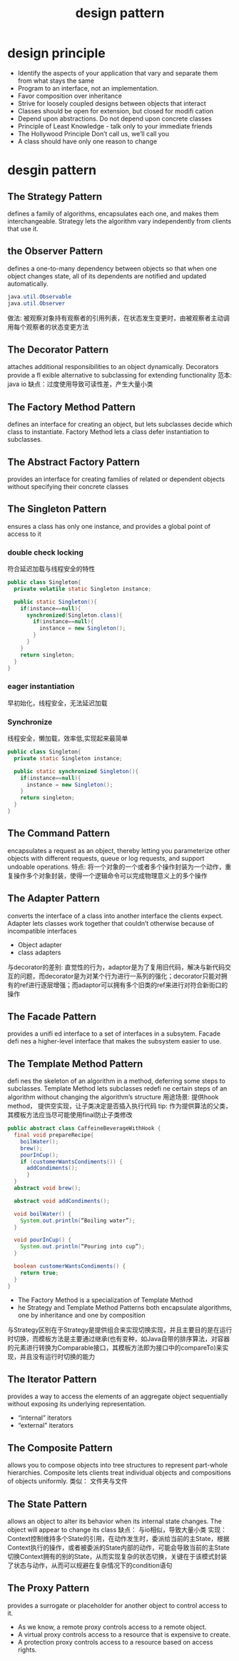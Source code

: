 #+TITLE: design pattern
#+STARTUP: indent
* design principle
- Identify the aspects of your application that vary and separate them from what stays the same
- Program to an interface, not an implementation.
- Favor composition over inheritance
- Strive for loosely coupled designs between objects that interact
- Classes should be open for extension, but closed for modifi cation
- Depend upon abstractions.  Do not depend upon concrete classes
- Principle of Least Knowledge -  talk only to your immediate friends
- The Hollywood Principle Don’t call us, we’ll call you
- A class should have only one reason to  change
* desgin pattern
** The Strategy Pattern
defines a family of algorithms, encapsulates each one, and makes them interchangeable.  Strategy lets the algorithm vary independently from clients that use it.
** the Observer Pattern
defines a one-to-many dependency between objects so that when one object changes state, all of its dependents are notified and updated automatically.
#+BEGIN_SRC java
java.util.Observable
java.util.Observer
#+END_SRC
做法: 被观察对象持有观察者的引用列表，在状态发生变更时，由被观察者主动调用每个观察者的状态变更方法
** The Decorator Pattern
attaches additional responsibilities to an object dynamically.  Decorators provide a fl exible alternative to subclassing for extending functionality
范本: java io
缺点：过度使用导致可读性差，产生大量小类
** The Factory Method Pattern
defines an interface for creating an object, but lets subclasses decide which class to instantiate.  Factory Method lets a class defer instantiation to subclasses.
** The Abstract Factory Pattern
provides an interface for creating families of related or dependent objects without specifying their concrete classes
** The Singleton Pattern
ensures a class has only one instance, and provides a global point of access to it
*** double check locking
符合延迟加载与线程安全的特性
#+BEGIN_SRC java
public class Singleton{
  private volatile static Singleton instance;

  public static Singleton(){
    if(instance==null){
      synchronized(Singleton.class){
        if(instance==null){
          instance = new Singleton();
        }
      }
    }
    return singleton;
  }
}

#+END_SRC
*** eager instantiation
早初始化，线程安全，无法延迟加载
*** Synchronize 
线程安全，懒加载，效率低,实现起来最简单
#+BEGIN_SRC java
public class Singleton{
  private static Singleton instance;

  public static synchronized Singleton(){
    if(instance==null){
      instance = new Singleton();
    }
    return singleton;
  }
}
#+END_SRC
** The Command Pattern
encapsulates a request as an object, thereby letting you parameterize other objects with different requests, queue or log requests, and support undoable operations.
特点: 将一个对象的一个或者多个操作封装为一个动作，重复操作多个对象封装，使得一个逻辑命令可以完成物理意义上的多个操作
** The Adapter Pattern
converts the interface of a class into another interface the clients expect.  Adapter lets classes work together that couldn’t otherwise because of incompatible interfaces
- Object adapter
- class adapters
与decorator的差别: 直觉性的行为，adaptor是为了复用旧代码，解决与新代码交互的问题，而decorator是为对某个行为进行一系列的强化；decorator只能对拥有的ref进行逐层增强；而adaptor可以拥有多个旧类的ref来进行对符合新街口的操作
** The Facade Pattern
provides a unifi ed interface to a set of interfaces in a subsytem.  Facade defi nes a higher-level interface that makes the subsystem easier to use.
** The Template Method Pattern
defi nes the skeleton of an algorithm in a method, deferring some steps to subclasses.  Template Method lets subclasses redefi ne certain steps of an algorithm without changing the algorithm’s structure
用途场景: 提供hook method， 提供空实现，让子类决定是否插入执行代码
tip: 作为提供算法的父类，其模板方法应当尽可能使用final防止子类修改
#+BEGIN_SRC java
public abstract class CaffeineBeverageWithHook {
  final void prepareRecipe{
    boilWater();
    brew();
    pourInCup();
    if (customerWantsCondiments()) {
      addCondiments();
      }
  }
  abstract void brew();

  abstract void addCondiments();

  void boilWater() {
    System.out.println(“Boiling water”);
  }

  void pourInCup() {
    System.out.println(“Pouring into cup”);
  }

  boolean customerWantsCondiments() {
    return true;
  }
}
#+END_SRC
- The Factory Method is a specialization of Template Method
- he Strategy and Template Method Patterns both encapsulate algorithms, one by inheritance and one by composition
与Strategy区别在于Strategy是提供组合来实现切换实现，并且主要目的是在运行时切换，而模板方法是主要通过继承(也有变种，如Java自带的排序算法，对容器的元素进行转换为Comparable接口，其模板方法即为接口中的compareTo)来实现，并且没有运行时切换的能力
** The Iterator Pattern
provides a way to access the elements of an aggregate object sequentially without exposing its underlying representation.
- “internal” iterators
- “external” iterators
** The Composite Pattern
allows you to compose objects into tree structures to represent part-whole hierarchies.  Composite lets clients treat individual objects and compositions of objects uniformly.
类似： 文件夹与文件
** The State Pattern
allows an object to alter its behavior when its internal state changes.  The object will appear to change its class
缺点： 与io相似，导致大量小类
实现： Context控制维持多个State的引用，在动作发生时，委派给当前的主State，根据Context执行的操作，或者被委派的State内部的动作，可能会导致当前的主State切换Context拥有的别的State，从而实现复杂的状态切换，关键在于该模式封装了状态与动作，从而可以规避在复杂情况下的condition语句
** The Proxy Pattern
provides a surrogate or placeholder for another object to control access to it.
- As we know, a remote proxy controls access to a remote object.
- A virtual proxy controls access to a resource that is expensive to create.
- A protection proxy controls access to a resource based on access rights.
